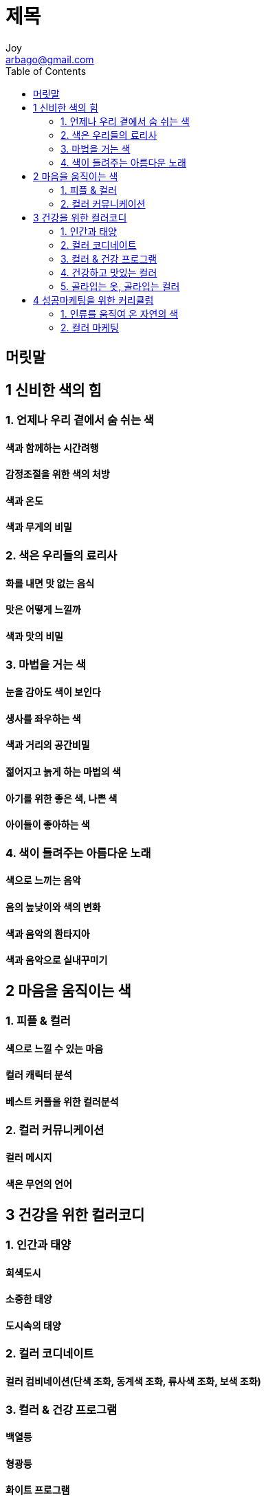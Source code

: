 [[_0_]]
= 제목
Joy <arbago@gmail.com>
:icons: font
:sectanchors:
:toc: macro

toc::[]

[preface]
== 머릿말

[[_1_0_0_]]
== 1 신비한 색의 힘

[[_1_1_1_]]
=== 1. 언제나 우리 곁에서 숨 쉬는 색

[[_1_1_2_]]
==== 색과 함께하는 시간려행

[[_1_1_3_]]
==== 감정조절을 위한 색의 처방

[[_1_1_4_]]
==== 색과 온도

[[_1_1_5_]]
==== 색과 무게의 비밀

[[_1_2_6_]]
=== 2. 색은 우리들의 료리사

[[_1_2_7_]]
==== 화를 내면 맛 없는 음식

[[_1_2_8_]]
==== 맛은 어떻게 느낄까

[[_1_2_9_]]
==== 색과 맛의 비밀

[[_1_3_10_]]
=== 3. 마법을 거는 색

[[_1_3_11_]]
==== 눈을 감아도 색이 보인다

[[_1_3_12_]]
==== 생사를 좌우하는 색

[[_1_3_13_]]
==== 색과 거리의 공간비밀

[[_1_3_14_]]
==== 젊어지고 늙게 하는 마법의 색

[[_1_3_15_]]
==== 아기를 위한 좋은 색, 나쁜 색

[[_1_3_16_]]
==== 아이들이 좋아하는 색

[[_1_4_17_]]
=== 4. 색이 들려주는 아름다운 노래

[[_1_4_18_]]
==== 색으로 느끼는 음악

[[_1_4_19_]]
==== 음의 높낮이와 색의 변화

[[_1_4_20_]]
==== 색과 음악의 환타지아

[[_1_4_21_]]
==== 색과 음악으로 실내꾸미기

[[_2_0_22_]]
== 2 마음을 움직이는 색

[[_2_1_23_]]
=== 1. 피플 & 컬러

[[_2_1_24_]]
==== 색으로 느낄 수 있는 마음

[[_2_1_25_]]
==== 컬러 캐릭터 분석

[[_2_1_26_]]
==== 베스트 커플을 위한 컬러분석

[[_2_2_27_]]
=== 2. 컬러 커뮤니케이션

[[_2_2_28_]]
==== 컬러 메시지

[[_2_2_29_]]
==== 색은 무언의 언어

[[_3_0_30_]]
== 3 건강을 위한 컬러코디

[[_3_1_31_]]
=== 1. 인간과 태양

[[_3_1_32_]]
==== 회색도시

[[_3_1_33_]]
==== 소중한 태양

[[_3_1_34_]]
==== 도시속의 태양

[[_3_2_35_]]
=== 2. 컬러 코디네이트

[[_3_2_36_]]
==== 컬러 컴비네이션(단색 조화, 동계색 조화, 류사색 조화, 보색 조화)

[[_3_3_37_]]
=== 3. 컬러 & 건강 프로그램

[[_3_3_38_]]
==== 백열등

[[_3_3_39_]]
==== 형광등

[[_3_3_40_]]
==== 화이트 프로그램

[[_3_3_41_]]
==== 정신안정제는 파란색

[[_3_3_42_]]
==== 빨간색과 파란색의 비밀

[[_3_3_43_]]
==== 인생역전은 록색

[[_3_3_44_]]
==== 건강은 웰빙, 록색

[[_3_4_45_]]
=== 4. 건강하고 맛있는 컬러

[[_3_4_46_]]
==== 음식의 컬러와 건강

[[_3_4_47_]]
==== 비타민에는 색이 있다

[[_3_4_48_]]
==== 우리가 즐겨먹는 색

[[_3_4_49_]]
==== 료리의 컬러코디 ABC

[[_3_4_50_]]
==== 눈을 속이는 착색, 건강도 속인다

[[_3_4_51_]]
==== 식욕을 돋우는 맛있는 컬러

[[_3_4_52_]]
==== 음식의 간을 눈으로 맞춘다

[[_3_4_53_]]
==== 깊은 맛을 만들어 주는 비밀병기(器), 색

[[_3_4_54_]]
==== 빛에 의한 색으로 음식을 빛내자

[[_3_4_55_]]
==== 눈으로도 맛있는 과자

[[_3_4_56_]]
==== 음식을 맛 없게 하는 조명

[[_3_5_57_]]
=== 5. 골라입는 옷, 골라입는 컬러

[[_3_5_58_]]
==== 컬러웨어로 변화되는 성격

[[_3_5_59_]]
==== 감기에 걸리면 흰옷을 입자

[[_3_5_60_]]
==== 아름다운 녀성, 옷 잘입는 녀성

[[_3_5_61_]]
==== 웨어 커뮤니케이션

[[_4_0_62_]]
== 4 성공마케팅을 위한 커리큘럼

[[_4_1_63_]]
=== 1. 인류를 움직여 온 자연의 색

[[_4_1_64_]]
==== 풍부한 태양의 라틴민족

[[_4_1_65_]]
==== 드넓은 설원평야의 북유럽민족

[[_4_1_66_]]
==== 색으로 알 수 있는 민족의 특징

[[_4_1_67_]]
==== 옷의 전통적 컬러 픽토그램

[[_4_2_68_]]
=== 2. 컬러 마케팅

[[_4_2_69_]]
==== 기업의 얼굴, 기업의 컬러

[[_4_2_70_]]
==== 성공마케팅을 위한 류행전략

[[_4_2_71_]]
==== 류행색의 라이프 사이클

[[_4_2_72_]]
==== 현대의 류행색은 연출할 수 있다 - 컬러캠페인

[[_4_2_73_]]
==== 키 컬러의 발견

[[_4_2_74_]]
==== 변함없는 류행색

[[_4_2_75_]]
==== 모노톤에서 파스텔 컬러 시대로

[[_4_2_76_]]
==== 추억의 검정색 시대